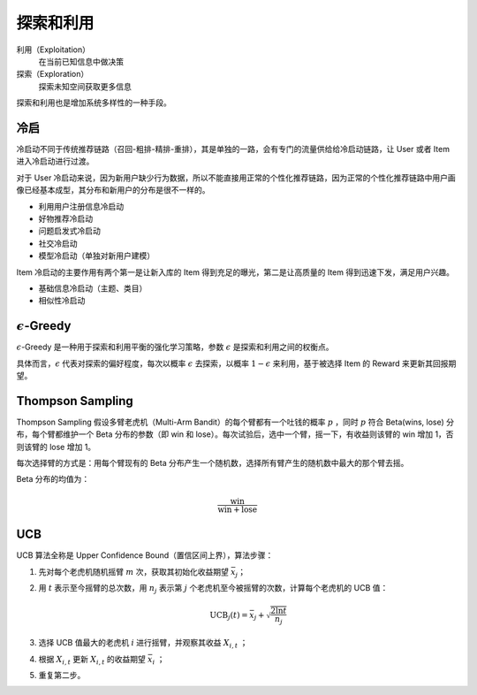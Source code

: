 探索和利用
============

利用（Exploitation）
    在当前已知信息中做决策

探索（Exploration）
    探索未知空间获取更多信息

探索和利用也是增加系统多样性的一种手段。

冷启
----------

冷启动不同于传统推荐链路（召回-粗排-精排-重排），其是单独的一路，会有专门的流量供给给冷启动链路，让 User 或者 Item 进入冷启动进行过渡。

对于 User 冷启动来说，因为新用户缺少行为数据，所以不能直接用正常的个性化推荐链路，因为正常的个性化推荐链路中用户画像已经基本成型，其分布和新用户的分布是很不一样的。

- 利用用户注册信息冷启动
- 好物推荐冷启动
- 问题启发式冷启动
- 社交冷启动
- 模型冷启动（单独对新用户建模）

Item 冷启动的主要作用有两个第一是让新入库的 Item 得到充足的曝光，第二是让高质量的 Item 得到迅速下发，满足用户兴趣。

- 基础信息冷启动（主题、类目）
- 相似性冷启动

:math:`\epsilon`-Greedy
------------------------------

:math:`\epsilon`-Greedy 是一种用于探索和利用平衡的强化学习策略，参数 :math:`\epsilon` 是探索和利用之间的权衡点。

具体而言，:math:`\epsilon` 代表对探索的偏好程度，每次以概率 :math:`\epsilon` 去探索，以概率 :math:`1-\epsilon` 来利用，基于被选择 Item 的 Reward 来更新其回报期望。


Thompson Sampling
---------------------

Thompson Sampling 假设多臂老虎机（Multi-Arm Bandit）的每个臂都有一个吐钱的概率 :math:`p` ，同时 :math:`p` 符合 Beta(wins, lose) 分布，每个臂都维护一个 Beta 分布的参数（即 win 和 lose）。每次试验后，选中一个臂，摇一下，有收益则该臂的 win 增加 1，否则该臂的 lose 增加 1。

每次选择臂的方式是：用每个臂现有的 Beta 分布产生一个随机数，选择所有臂产生的随机数中最大的那个臂去摇。

Beta 分布的均值为：

.. math::

    \frac{\mathrm{win}}{\mathrm{win} + \mathrm{lose}}

UCB
-------------

UCB 算法全称是 Upper Confidence Bound（置信区间上界），算法步骤：

1. 先对每个老虎机随机摇臂 :math:`m` 次，获取其初始化收益期望 :math:`\bar{x}_j`；
#. 用 :math:`t` 表示至今摇臂的总次数，用 :math:`n_j` 表示第 :math:`j` 个老虎机至今被摇臂的次数，计算每个老虎机的 UCB 值：

    .. math::

        \mathrm{UCB}_j(t) = \bar{x}_j + \sqrt{\frac{2\ln t}{n_j}}

#. 选择 UCB 值最大的老虎机 :math:`i` 进行摇臂，并观察其收益 :math:`X_{i,t}` ；
#. 根据 :math:`X_{i,t}` 更新 :math:`X_{i,t}` 的收益期望 :math:`\bar{x}_i` ；
#. 重复第二步。
